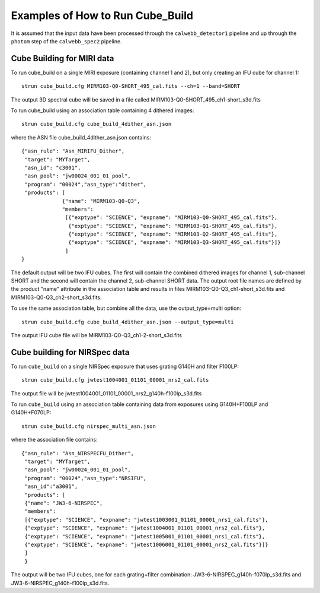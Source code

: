 Examples of How to Run Cube_Build
=================================
It is assumed that the input data have been processed through the ``calwebb_detector1`` pipeline and up through
the ``photom`` step of the ``calwebb_spec2`` pipeline.

Cube Building for MIRI data
-------------------------------
To run cube_build on a single MIRI exposure (containing channel 1 and 2), but only creating an IFU cube for channel 1::

  strun cube_build.cfg MIRM103-Q0-SHORT_495_cal.fits --ch=1 --band=SHORT

The output 3D spectral cube will be saved in a file called MIRM103-Q0-SHORT_495_ch1-short_s3d.fits

To run cube_build using an association table containing 4 dithered images::

  strun cube_build.cfg cube_build_4dither_asn.json

where the ASN file cube_build_4dither_asn.json contains::

	{"asn_rule": "Asn_MIRIFU_Dither",
         "target": "MYTarget",
         "asn_id": "c3001",
	 "asn_pool": "jw00024_001_01_pool",
         "program": "00024","asn_type":"dither",
	 "products": [
                     {"name": "MIRM103-Q0-Q3",
                     "members":
                      [{"exptype": "SCIENCE", "expname": "MIRM103-Q0-SHORT_495_cal.fits"},
                       {"exptype": "SCIENCE", "expname": "MIRM103-Q1-SHORT_495_cal.fits"},
                       {"exptype": "SCIENCE", "expname": "MIRM103-Q2-SHORT_495_cal.fits"},
                       {"exptype": "SCIENCE", "expname": "MIRM103-Q3-SHORT_495_cal.fits"}]}
	              ]
        }

The default output will be two IFU cubes. The first will contain the combined dithered images for
channel 1, sub-channel SHORT and the second will contain the channel 2, sub-channel SHORT data.
The output root file names are defined by the product "name" attribute in
the association table and results in files MIRM103-Q0-Q3_ch1-short_s3d.fits and MIRM103-Q0-Q3_ch2-short_s3d.fits.

To use the same association table, but combine all the data, use the output_type=multi option::

  strun cube_build.cfg cube_build_4dither_asn.json --output_type=multi

The output IFU cube file will be MIRM103-Q0-Q3_ch1-2-short_s3d.fits


Cube building for NIRSpec data
----------------------------------

To run ``cube_build`` on a single NIRSpec exposure that uses grating G140H and filter F100LP::

  strun cube_build.cfg jwtest1004001_01101_00001_nrs2_cal.fits

The output file will be jwtest1004001_01101_00001_nrs2_g140h-f100lp_s3d.fits

To run ``cube_build`` using an association table containing data from exposures using G140H+F100LP and G140H+F070LP::

  strun cube_build.cfg nirspec_multi_asn.json

where the association file contains::

	{"asn_rule": "Asn_NIRSPECFU_Dither",
         "target": "MYTarget",
	 "asn_pool": "jw00024_001_01_pool",
	 "program": "00024","asn_type":"NRSIFU",
	 "asn_id":"a3001",
	 "products": [
         {"name": "JW3-6-NIRSPEC",
         "members":
         [{"exptype": "SCIENCE", "expname": "jwtest1003001_01101_00001_nrs1_cal.fits"},
         {"exptype": "SCIENCE", "expname": "jwtest1004001_01101_00001_nrs2_cal.fits"},
         {"exptype": "SCIENCE", "expname": "jwtest1005001_01101_00001_nrs1_cal.fits"},
         {"exptype": "SCIENCE", "expname": "jwtest1006001_01101_00001_nrs2_cal.fits"}]}
         ]
	 }

The output will be two IFU cubes, one for each grating+filter combination: JW3-6-NIRSPEC_g140h-f070lp_s3d.fits and
JW3-6-NIRSPEC_g140h-f100lp_s3d.fits.

